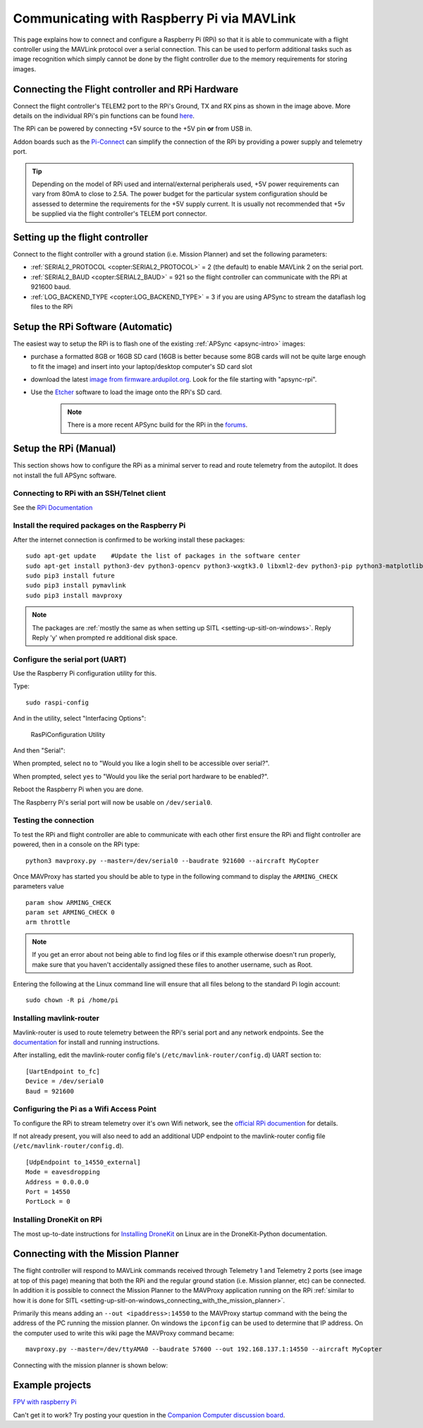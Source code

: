 .. _raspberry-pi-via-mavlink:

===========================================
Communicating with Raspberry Pi via MAVLink
===========================================

This page explains how to connect and configure a Raspberry Pi (RPi) so
that it is able to communicate with a flight controller using
the MAVLink protocol over a serial connection. This can be used to
perform additional tasks such as image recognition which simply cannot
be done by the flight controller due to the memory requirements for storing
images.

Connecting the Flight controller and RPi Hardware
=================================================

.. image:: ../images/RaspberryPi_Pixhawk_wiring1.jpg
    :target: ../_images/RaspberryPi_Pixhawk_wiring1.jpg

Connect the flight controller's TELEM2 port to the RPi's Ground, TX and RX pins as
shown in the image above. More details on the individual RPi's pin
functions can be found
`here <http://elinux.org/RPi_Low-level_peripherals>`__.

The RPi can be powered by connecting +5V source to the +5V pin  **or** from USB in.

Addon boards such as the `Pi-Connect <https://www.rpanion.com/product/pi-connect-lite/>`__
can simplify the connection of the RPi by providing a power supply and telemetry port. 

.. tip::

   Depending on the model of RPi used and internal/external peripherals used, +5V power requirements can vary from 80mA to close to 2.5A. The power budget for the particular system configuration should be assessed to determine the requirements for the +5V supply current. It is usually not recommended that +5v be supplied via the flight controller's TELEM port connector.

.. _raspberry-pi-via-mavlink_setup_the_rpi:

Setting up the flight controller
================================

Connect to the flight controller with a ground station (i.e. Mission Planner) and set the following parameters:

-  :ref:`SERIAL2_PROTOCOL <copter:SERIAL2_PROTOCOL>` = 2 (the default) to enable MAVLink 2 on the serial port.
-  :ref:`SERIAL2_BAUD <copter:SERIAL2_BAUD>` = 921 so the flight controller can communicate with the RPi at 921600 baud.
-  :ref:`LOG_BACKEND_TYPE <copter:LOG_BACKEND_TYPE>` = 3 if you are using APSync to stream the dataflash log files to the RPi

Setup the RPi Software (Automatic)
==================================

The easiest way to setup the RPi is to flash one of the existing :ref:`APSync <apsync-intro>` images:

- purchase a formatted 8GB or 16GB SD card (16GB is better because some 8GB cards will not be quite large enough to fit the image) and insert into your laptop/desktop computer's SD card slot
- download the latest `image from firmware.ardupilot.org <https://firmware.ardupilot.org/Companion/apsync>`__.  Look for the file starting with "apsync-rpi".
- Use the `Etcher <https://www.balena.io/etcher/>`__ software to load the image onto the RPi's SD card.

   .. note::

    There is a more recent APSync build for the RPi in the `forums <https://discuss.ardupilot.org/t/new-apsync-build-for-raspberry-pi/49528>`__.

Setup the RPi (Manual)
======================

This section shows how to configure the RPi as a minimal server to read
and route telemetry from the autopilot. It does not install the full
APSync software.

.. _raspberry-pi-via-mavlink_connecting_to_rpi_with_an_sshtelnet_client:

Connecting to RPi with an SSH/Telnet client
-------------------------------------------

See the `RPi Documentation <https://www.raspberrypi.org/documentation/remote-access/ssh/>`__


.. _raspberry-pi-via-mavlink_install_the_required_packages_on_the_raspberry_pi:

Install the required packages on the Raspberry Pi
-------------------------------------------------

After the internet connection is confirmed to be working install these
packages:

::

    sudo apt-get update    #Update the list of packages in the software center
    sudo apt-get install python3-dev python3-opencv python3-wxgtk3.0 libxml2-dev python3-pip python3-matplotlib python3-lxml
    sudo pip3 install future
    sudo pip3 install pymavlink
    sudo pip3 install mavproxy

.. note::

   The packages are :ref:`mostly the same as when setting up SITL <setting-up-sitl-on-windows>`. Reply Reply 'y' when
   prompted re additional disk space.

Configure the serial port (UART)
--------------------------------

Use the Raspberry Pi configuration utility for this.

Type:

::

    sudo raspi-config

And in the utility, select "Interfacing Options":

.. figure:: ../images/RaspberryPi_Serial1.png
   :target: ../_images/RaspberryPi_Serial1.png

   RasPiConfiguration Utility

And then "Serial":

.. image:: ../images/RaspberryPi_Serial2.png
    :target: ../_images/RaspberryPi_Serial2.png

When prompted, select ``no`` to "Would you like a login shell to be accessible over serial?".

When prompted, select ``yes`` to "Would you like the serial port hardware to be enabled?".

Reboot the Raspberry Pi when you are done.

The Raspberry Pi's serial port will now be usable on ``/dev/serial0``.

Testing the connection
----------------------

To test the RPi and flight controller are able to communicate with each other
first ensure the RPi and flight controller are powered, then in a console on the
RPi type:

::

    python3 mavproxy.py --master=/dev/serial0 --baudrate 921600 --aircraft MyCopter
    

Once MAVProxy has started you should be able to type in the following
command to display the ``ARMING_CHECK`` parameters value

::

    param show ARMING_CHECK
    param set ARMING_CHECK 0
    arm throttle

.. image:: ../images/RaspberryPi_ArmTestThroughPutty.png
    :target: ../_images/RaspberryPi_ArmTestThroughPutty.png

.. note::

   If you get an error about not being able to find log files or if
   this example otherwise doesn't run properly, make sure that you haven't
   accidentally assigned these files to another username, such as
   Root.

Entering the following at the Linux command line will ensure that all
files belong to the standard Pi login account:

::

    sudo chown -R pi /home/pi

Installing mavlink-router
-------------------------

Mavlink-router is used to route telemetry between the RPi's serial port
and any network endpoints. See the `documentation <https://github.com/intel/mavlink-router>`__
for install and running instructions.

After installing, edit the mavlink-router config file's (``/etc/mavlink-router/config.d``)
UART section to:

::

    [UartEndpoint to_fc]
    Device = /dev/serial0
    Baud = 921600

Configuring the Pi as a Wifi Access Point
-----------------------------------------

To configure the RPi to stream telemetry over it's own
Wifi network, see the `official RPi documention
<https://www.raspberrypi.org/documentation/configuration/wireless/access-point.md>`__
for details.

If not already present, you will also need to add an additional
UDP endpoint to the mavlink-router config file (``/etc/mavlink-router/config.d``).

::

    [UdpEndpoint to_14550_external]
    Mode = eavesdropping
    Address = 0.0.0.0
    Port = 14550
    PortLock = 0

Installing DroneKit on RPi
--------------------------

The most up-to-date instructions for `Installing DroneKit <https://dronekit-python.readthedocs.io/en/latest/guide/quick_start.html>`__ on Linux are in the DroneKit-Python documentation.

.. _raspberry-pi-via-mavlink_connecting_with_the_mission_planner:

Connecting with the Mission Planner
===================================

The flight controller will respond to MAVLink commands received through Telemetry
1 and Telemetry 2 ports (see image at top of this page) meaning that
both the RPi and the regular ground station (i.e. Mission planner, etc)
can be connected. In addition it is possible to connect the Mission
Planner to the MAVProxy application running on the RPi :ref:`similar to how it is done for SITL <setting-up-sitl-on-windows_connecting_with_the_mission_planner>`.

Primarily this means adding an ``--out <ipaddress>:14550`` to the
MAVProxy startup command with the being the address of the PC running
the mission planner.  On windows the ``ipconfig`` can be used to
determine that IP address. On the computer used to write this wiki page
the MAVProxy command became:

::

    mavproxy.py --master=/dev/ttyAMA0 --baudrate 57600 --out 192.168.137.1:14550 --aircraft MyCopter

Connecting with the mission planner is shown below:

.. image:: ../images/RaspberryPi_MissionPlanner.jpg
    :target: ../_images/RaspberryPi_MissionPlanner.jpg

Example projects
================

`FPV with raspberry Pi <https://diydrones.com/profiles/blogs/fpv-setup-with-raspberry-pi>`__

Can't get it to work? Try posting your question in the `Companion Computer discussion board <https://discuss.ardupilot.org/c/apsync-companion-computers>`__.


